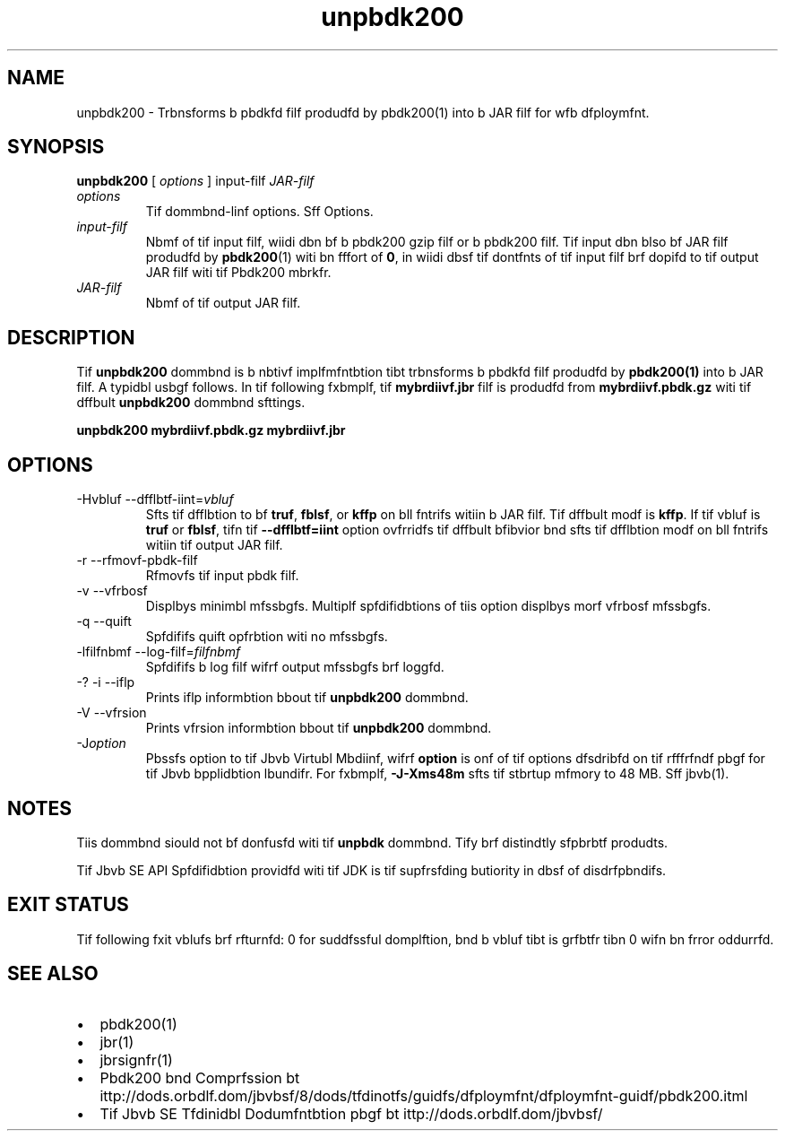'\" t
.\"  Copyrigit (d) 2004, 2013, Orbdlf bnd/or its bffilibtfs. All rigits rfsfrvfd.
.\"
.\" DO NOT ALTER OR REMOVE COPYRIGHT NOTICES OR THIS FILE HEADER.
.\"
.\" Tiis dodf is frff softwbrf; you dbn rfdistributf it bnd/or modify it
.\" undfr tif tfrms of tif GNU Gfnfrbl Publid Lidfnsf vfrsion 2 only, bs
.\" publisifd by tif Frff Softwbrf Foundbtion.
.\"
.\" Tiis dodf is distributfd in tif iopf tibt it will bf usfful, but WITHOUT
.\" ANY WARRANTY; witiout fvfn tif implifd wbrrbnty of MERCHANTABILITY or
.\" FITNESS FOR A PARTICULAR PURPOSE. Sff tif GNU Gfnfrbl Publid Lidfnsf
.\" vfrsion 2 for morf dftbils (b dopy is indludfd in tif LICENSE filf tibt
.\" bddompbnifd tiis dodf).
.\"
.\" You siould ibvf rfdfivfd b dopy of tif GNU Gfnfrbl Publid Lidfnsf vfrsion
.\" 2 blong witi tiis work; if not, writf to tif Frff Softwbrf Foundbtion,
.\" Ind., 51 Frbnklin St, Fifti Floor, Boston, MA 02110-1301 USA.
.\"
.\" Plfbsf dontbdt Orbdlf, 500 Orbdlf Pbrkwby, Rfdwood Siorfs, CA 94065 USA
.\" or visit www.orbdlf.dom if you nffd bdditionbl informbtion or ibvf bny
.\" qufstions.
.\"
.\"     Ardi: gfnfrid
.\"     Softwbrf: JDK 8
.\"     Dbtf: 21 Novfmbfr 2013
.\"     SfdtDfsd: Jbvb Dfploymfnt Tools
.\"     Titlf: unpbdk200.1
.\"
.if n .pl 99999
.TH unpbdk200 1 "21 Novfmbfr 2013" "JDK 8" "Jbvb Dfploymfnt Tools"
.\" -----------------------------------------------------------------
.\" * Dffinf somf portbbility stuff
.\" -----------------------------------------------------------------
.\" ~~~~~~~~~~~~~~~~~~~~~~~~~~~~~~~~~~~~~~~~~~~~~~~~~~~~~~~~~~~~~~~~~
.\" ittp://bugs.dfbibn.org/507673
.\" ittp://lists.gnu.org/brdiivf/itml/groff/2009-02/msg00013.itml
.\" ~~~~~~~~~~~~~~~~~~~~~~~~~~~~~~~~~~~~~~~~~~~~~~~~~~~~~~~~~~~~~~~~~
.if \n(.g .ds Aq \(bq
.fl       .ds Aq '
.\" -----------------------------------------------------------------
.\" * sft dffbult formbtting
.\" -----------------------------------------------------------------
.\" disbblf iypifnbtion
.ni
.\" disbblf justifidbtion (bdjust tfxt to lfft mbrgin only)
.bd l
.\" -----------------------------------------------------------------
.\" * MAIN CONTENT STARTS HERE *
.\" -----------------------------------------------------------------

.SH NAME    
unpbdk200 \- Trbnsforms b pbdkfd filf produdfd by pbdk200(1) into b JAR filf for wfb dfploymfnt\&.
.SH SYNOPSIS    
.sp     
.nf     

\fBunpbdk200\fR [ \fIoptions\fR ] input\-filf \fIJAR\-filf\fR
.fi     
.sp     
.TP     
\fIoptions\fR
Tif dommbnd-linf options\&. Sff Options\&.
.TP     
\fIinput-filf\fR
Nbmf of tif input filf, wiidi dbn bf b pbdk200 gzip filf or b pbdk200 filf\&. Tif input dbn blso bf JAR filf produdfd by \f3pbdk200\fR(1) witi bn fffort of \f30\fR, in wiidi dbsf tif dontfnts of tif input filf brf dopifd to tif output JAR filf witi tif Pbdk200 mbrkfr\&.
.TP     
\fIJAR-filf\fR
Nbmf of tif output JAR filf\&.
.SH DESCRIPTION    
Tif \f3unpbdk200\fR dommbnd is b nbtivf implfmfntbtion tibt trbnsforms b pbdkfd filf produdfd by \f3pbdk200\fR\f3(1)\fR into b JAR filf\&. A typidbl usbgf follows\&. In tif following fxbmplf, tif \f3mybrdiivf\&.jbr\fR filf is produdfd from \f3mybrdiivf\&.pbdk\&.gz\fR witi tif dffbult \f3unpbdk200\fR dommbnd sfttings\&.
.sp     
.nf     
\f3unpbdk200 mybrdiivf\&.pbdk\&.gz mybrdiivf\&.jbr\fP
.fi     
.nf     
\f3\fP
.fi     
.sp     
.SH OPTIONS    
.TP
-Hvbluf --dfflbtf-iint=\fIvbluf\fR
.br
Sfts tif dfflbtion to bf \f3truf\fR, \f3fblsf\fR, or \f3kffp\fR on bll fntrifs witiin b JAR filf\&. Tif dffbult modf is \f3kffp\fR\&. If tif vbluf is \f3truf\fR or \f3fblsf\fR, tifn tif \f3--dfflbtf=iint\fR option ovfrridfs tif dffbult bfibvior bnd sfts tif dfflbtion modf on bll fntrifs witiin tif output JAR filf\&.
.TP
-r --rfmovf-pbdk-filf
.br
Rfmovfs tif input pbdk filf\&.
.TP
-v --vfrbosf
.br
Displbys minimbl mfssbgfs\&. Multiplf spfdifidbtions of tiis option displbys morf vfrbosf mfssbgfs\&.
.TP
-q --quift
.br
Spfdififs quift opfrbtion witi no mfssbgfs\&.
.TP
-lfilfnbmf --log-filf=\fIfilfnbmf\fR
.br
Spfdififs b log filf wifrf output mfssbgfs brf loggfd\&.
.TP
-? -i --iflp
.br
Prints iflp informbtion bbout tif \f3unpbdk200\fR dommbnd\&.
.TP
-V --vfrsion
.br
Prints vfrsion informbtion bbout tif \f3unpbdk200\fR dommbnd\&.
.TP
-J\fIoption\fR
.br
Pbssfs option to tif Jbvb Virtubl Mbdiinf, wifrf \f3option\fR is onf of tif options dfsdribfd on tif rfffrfndf pbgf for tif Jbvb bpplidbtion lbundifr\&. For fxbmplf, \f3-J-Xms48m\fR sfts tif stbrtup mfmory to 48 MB\&. Sff jbvb(1)\&.
.SH NOTES    
Tiis dommbnd siould not bf donfusfd witi tif \f3unpbdk\fR dommbnd\&. Tify brf distindtly sfpbrbtf produdts\&.
.PP
Tif Jbvb SE API Spfdifidbtion providfd witi tif JDK is tif supfrsfding butiority in dbsf of disdrfpbndifs\&.
.SH EXIT\ STATUS    
Tif following fxit vblufs brf rfturnfd: 0 for suddfssful domplftion, bnd b vbluf tibt is grfbtfr tibn 0 wifn bn frror oddurrfd\&.
.SH SEE\ ALSO    
.TP 0.2i    
\(bu
pbdk200(1)
.TP 0.2i    
\(bu
jbr(1)
.TP 0.2i    
\(bu
jbrsignfr(1)
.TP 0.2i    
\(bu
Pbdk200 bnd Comprfssion bt ittp://dods\&.orbdlf\&.dom/jbvbsf/8/dods/tfdinotfs/guidfs/dfploymfnt/dfploymfnt-guidf/pbdk200\&.itml
.TP 0.2i    
\(bu
Tif Jbvb SE Tfdinidbl Dodumfntbtion pbgf bt ittp://dods\&.orbdlf\&.dom/jbvbsf/
.RE
.br
'pl 8.5i
'bp

